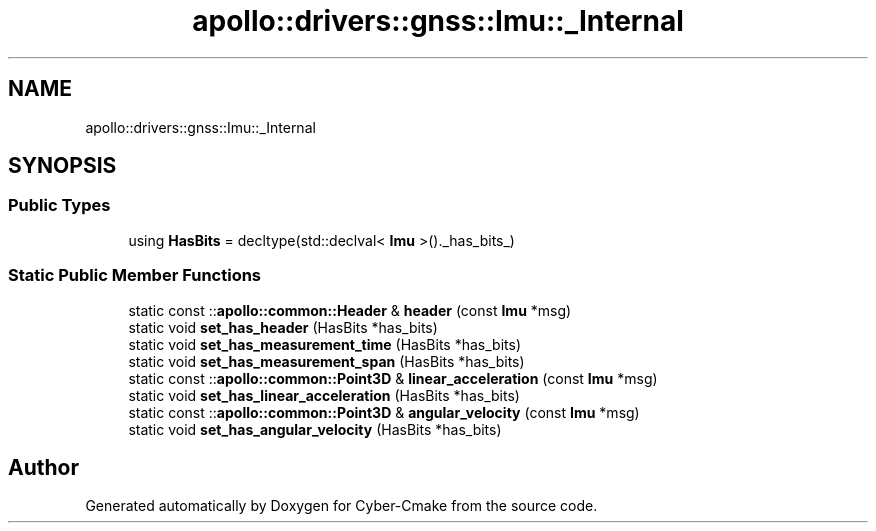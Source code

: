 .TH "apollo::drivers::gnss::Imu::_Internal" 3 "Sun Sep 3 2023" "Version 8.0" "Cyber-Cmake" \" -*- nroff -*-
.ad l
.nh
.SH NAME
apollo::drivers::gnss::Imu::_Internal
.SH SYNOPSIS
.br
.PP
.SS "Public Types"

.in +1c
.ti -1c
.RI "using \fBHasBits\fP = decltype(std::declval< \fBImu\fP >()\&._has_bits_)"
.br
.in -1c
.SS "Static Public Member Functions"

.in +1c
.ti -1c
.RI "static const ::\fBapollo::common::Header\fP & \fBheader\fP (const \fBImu\fP *msg)"
.br
.ti -1c
.RI "static void \fBset_has_header\fP (HasBits *has_bits)"
.br
.ti -1c
.RI "static void \fBset_has_measurement_time\fP (HasBits *has_bits)"
.br
.ti -1c
.RI "static void \fBset_has_measurement_span\fP (HasBits *has_bits)"
.br
.ti -1c
.RI "static const ::\fBapollo::common::Point3D\fP & \fBlinear_acceleration\fP (const \fBImu\fP *msg)"
.br
.ti -1c
.RI "static void \fBset_has_linear_acceleration\fP (HasBits *has_bits)"
.br
.ti -1c
.RI "static const ::\fBapollo::common::Point3D\fP & \fBangular_velocity\fP (const \fBImu\fP *msg)"
.br
.ti -1c
.RI "static void \fBset_has_angular_velocity\fP (HasBits *has_bits)"
.br
.in -1c

.SH "Author"
.PP 
Generated automatically by Doxygen for Cyber-Cmake from the source code\&.
